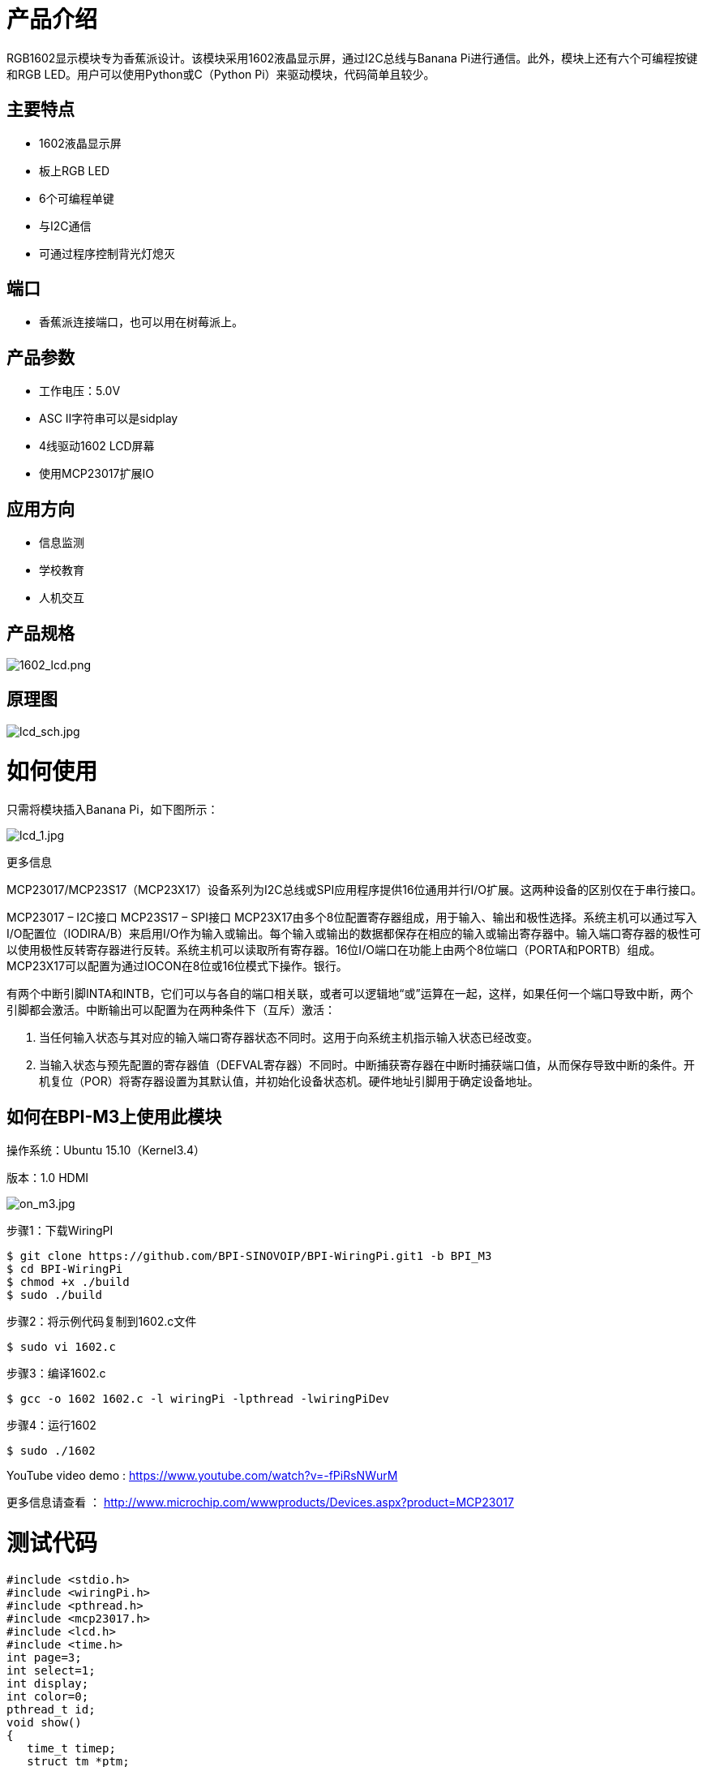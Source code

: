 = 产品介绍

RGB1602显示模块专为香蕉派设计。该模块采用1602液晶显示屏，通过I2C总线与Banana Pi进行通信。此外，模块上还有六个可编程按键和RGB LED。用户可以使用Python或C（Python Pi）来驱动模块，代码简单且较少。

== 主要特点

- 1602液晶显示屏
- 板上RGB LED
- 6个可编程单键
- 与I2C通信
- 可通过程序控制背光灯熄灭

== 端口
- 香蕉派连接端口，也可以用在树莓派上。

== 产品参数
- 工作电压：5.0V
- ASC II字符串可以是sidplay
- 4线驱动1602 LCD屏幕
- 使用MCP23017扩展IO


== 应用方向
- 信息监测
- 学校教育
- 人机交互

== 产品规格

image::/picture/1602_lcd.png[1602_lcd.png]

== 原理图

image::/picture/lcd_sch.jpg[lcd_sch.jpg]

= 如何使用
只需将模块插入Banana Pi，如下图所示：

image::/picture/lcd_1.jpg[lcd_1.jpg]

更多信息

MCP23017/MCP23S17（MCP23X17）设备系列为I2C总线或SPI应用程序提供16位通用并行I/O扩展。这两种设备的区别仅在于串行接口。

MCP23017 – I2C接口 MCP23S17 – SPI接口 MCP23X17由多个8位配置寄存器组成，用于输入、输出和极性选择。系统主机可以通过写入I/O配置位（IODIRA/B）来启用I/O作为输入或输出。每个输入或输出的数据都保存在相应的输入或输出寄存器中。输入端口寄存器的极性可以使用极性反转寄存器进行反转。系统主机可以读取所有寄存器。16位I/O端口在功能上由两个8位端口（PORTA和PORTB）组成。MCP23X17可以配置为通过IOCON在8位或16位模式下操作。银行。

有两个中断引脚INTA和INTB，它们可以与各自的端口相关联，或者可以逻辑地“或”运算在一起，这样，如果任何一个端口导致中断，两个引脚都会激活。中断输出可以配置为在两种条件下（互斥）激活：

. 当任何输入状态与其对应的输入端口寄存器状态不同时。这用于向系统主机指示输入状态已经改变。
. 当输入状态与预先配置的寄存器值（DEFVAL寄存器）不同时。中断捕获寄存器在中断时捕获端口值，从而保存导致中断的条件。开机复位（POR）将寄存器设置为其默认值，并初始化设备状态机。硬件地址引脚用于确定设备地址。


== 如何在BPI-M3上使用此模块

操作系统：Ubuntu 15.10（Kernel3.4）

版本：1.0 HDMI

image::/picture/on_m3.jpg[on_m3.jpg]

步骤1：下载WiringPI
```sh
$ git clone https://github.com/BPI-SINOVOIP/BPI-WiringPi.git1 -b BPI_M3
$ cd BPI-WiringPi 
$ chmod +x ./build
$ sudo ./build
```
步骤2：将示例代码复制到1602.c文件
```sh
$ sudo vi 1602.c
```
步骤3：编译1602.c
```sh
$ gcc -o 1602 1602.c -l wiringPi -lpthread -lwiringPiDev 
```
步骤4：运行1602
```sh
$ sudo ./1602 
```
YouTube video demo : https://www.youtube.com/watch?v=-fPiRsNWurM

更多信息请查看 ： http://www.microchip.com/wwwproducts/Devices.aspx?product=MCP23017

= 测试代码
```sh
#include <stdio.h>
#include <wiringPi.h>
#include <pthread.h>
#include <mcp23017.h>
#include <lcd.h>
#include <time.h> 
int page=3;  
int select=1;  
int display;  
int color=0;  
pthread_t id;  
void show()  
{  
   time_t timep;  
   struct tm *ptm;  
   digitalWrite ( 113, LOW);  
   digitalWrite ( 114, LOW);  
   digitalWrite ( 115, LOW);  
   lcdPosition(display,0,0);  
   switch(page)  
   {  
       case 0:  
           if (select==1)  
           {  
               lcdPrintf(display,">>1.System Time ");  
               lcdPrintf(display,"  2.LED RGB ");  
           }  
           else  
           {  
               lcdPrintf(display,"  1.System Time ");  
               lcdPrintf(display,">>2.LED RGB ");  
           }  
           break;  
       case 1:  
           time(&timep);  
           ptm=localtime(&timep);  
           lcdPrintf(display,"   %04d/%02d/%02d   ",1900+ptm->tm_year, 1+ptm->tm_mon, ptm->tm_mday);  
           lcdPrintf(display,"    %02d:%02d:%02d    ",ptm->tm_hour, ptm->tm_min, ptm->tm_sec);  
           break;  
       case 2:  
           lcdPrintf(display," **LED RGB**");  
           lcdPrintf(display,"     Color: %d   ",color);  
           digitalWrite ( 113, color&0x01);  
           digitalWrite ( 114, color&0x02);  
           digitalWrite ( 115, color&0x04);  
           color=(color+1)%8;  
           delay(400);  
           break;  
       case 3:  
             lcdPrintf(display,"RGB&1602 Module ");    
             lcdPrintf(display,"for BPI-M3 ");  
           break;  
   }  
   delay(100);  
}  
void key(void)  
{  
   int i;  
   while(1)  
   {  
       for(i=108;i<113;i++)  
       {  
           if (digitalRead(i)>0)  
           {  
               switch(i)  
               {  
                   case 108:  
                       page=0;  
                       break;  
                   case 109:  
                       select=select%2+1;  
                       break;  
                   case 110:  
                       page=3;  
                       break;  
                   case 111:  
                       page=select;  
                       break;  
                   case 112:  
                       select=select%2+1;  
                       break;  
               }  
               delay(400);  
           }  
       }  
       delay(100);  
   }  
}  
int main()  
{  
   wiringPiSetup();  
   mcp23017Setup (100, 0x20);  
   pthread_create(&id,NULL,(void *)key,NULL);  
   digitalWrite(107,1);  
   digitalWrite(101,0);  
   display=lcdInit(2,16,4,100,102,103,104,105,106,0,0,0,0);  
   lcdHome(display);
     for(int i=0;i<16;i++)                                                      
         pinMode(100+i,OUTPUT);  
   while(1)   
       show();  
}
```